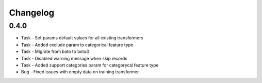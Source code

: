Changelog
=========

0.4.0
---------
* Task - Set params default values for all existing transformers
* Task - Added exclude param to categorical feature type
* Task - Migrate from boto to boto3
* Task - Disabled warning message when skip records
* Task - Added support categories param for categorycal feature type
* Bug - Fixed issues with empty data on training transformer
